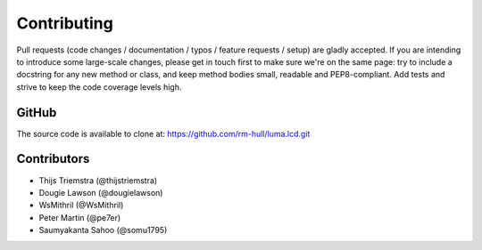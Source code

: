Contributing
------------

Pull requests (code changes / documentation / typos / feature requests / setup)
are gladly accepted. If you are intending to introduce some large-scale
changes, please get in touch first to make sure we're on the same page: try to
include a docstring for any new method or class, and keep method bodies small,
readable and PEP8-compliant. Add tests and strive to keep the code coverage
levels high.

GitHub
^^^^^^
The source code is available to clone at: https://github.com/rm-hull/luma.lcd.git

Contributors
^^^^^^^^^^^^
* Thijs Triemstra (@thijstriemstra)
* Dougie Lawson (@dougielawson)
* WsMithril (@WsMithril)
* Peter Martin (@pe7er)
* Saumyakanta Sahoo (@somu1795)
